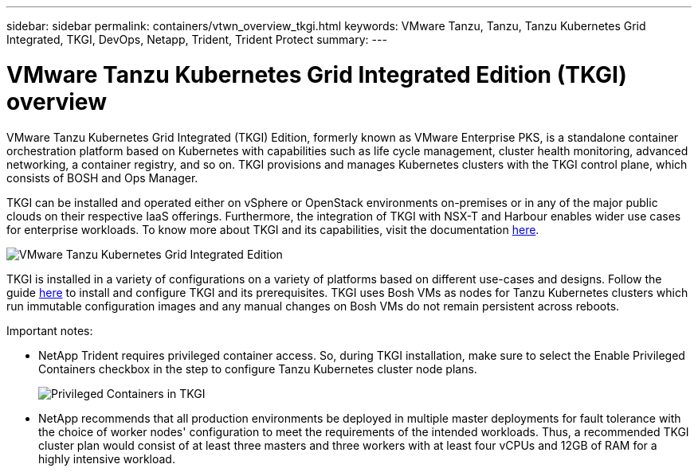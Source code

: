 ---
sidebar: sidebar
permalink: containers/vtwn_overview_tkgi.html
keywords: VMware Tanzu, Tanzu, Tanzu Kubernetes Grid Integrated, TKGI, DevOps, Netapp, Trident, Trident Protect
summary:
---

= VMware Tanzu Kubernetes Grid Integrated Edition (TKGI) overview
:hardbreaks:
:nofooter:
:icons: font
:linkattrs:
:imagesdir: ../media/

[.lead]
VMware Tanzu Kubernetes Grid Integrated (TKGI) Edition, formerly known as VMware Enterprise PKS, is a standalone container orchestration platform based on Kubernetes with capabilities such as life cycle management, cluster health monitoring, advanced networking, a container registry, and so on. TKGI provisions and manages Kubernetes clusters with the TKGI control plane, which consists of BOSH and Ops Manager.

TKGI can be installed and operated either on vSphere or OpenStack environments on-premises or in any of the major public clouds on their respective IaaS offerings. Furthermore, the integration of TKGI with NSX-T and Harbour enables wider use cases for enterprise workloads. To know more about TKGI and its capabilities, visit the documentation link:https://docs.vmware.com/en/VMware-Tanzu-Kubernetes-Grid-Integrated-Edition/index.html[here^].

image:vtwn_image04.png[VMware Tanzu Kubernetes Grid Integrated Edition]

TKGI is installed in a variety of configurations on a variety of platforms based on different use-cases and designs. Follow the guide link:https://docs.vmware.com/en/VMware-Tanzu-Kubernetes-Grid-Integrated-Edition/1.14/tkgi/GUID-index.html[here^] to install and configure TKGI and its prerequisites. TKGI uses Bosh VMs as nodes for Tanzu Kubernetes clusters which run immutable configuration images and any manual changes on Bosh VMs do not remain persistent across reboots.

Important notes:

*	NetApp Trident requires privileged container access. So, during TKGI installation, make sure to select the Enable Privileged Containers checkbox in the step to configure Tanzu Kubernetes cluster node plans.
+
image:vtwn_image05.jpg[Privileged Containers in TKGI]

*	NetApp recommends that all production environments be deployed in multiple master deployments for fault tolerance with the choice of worker nodes' configuration to meet the requirements of the intended workloads. Thus, a recommended TKGI cluster plan would consist of at least three masters and three workers with at least four vCPUs and 12GB of RAM for a highly intensive workload.
